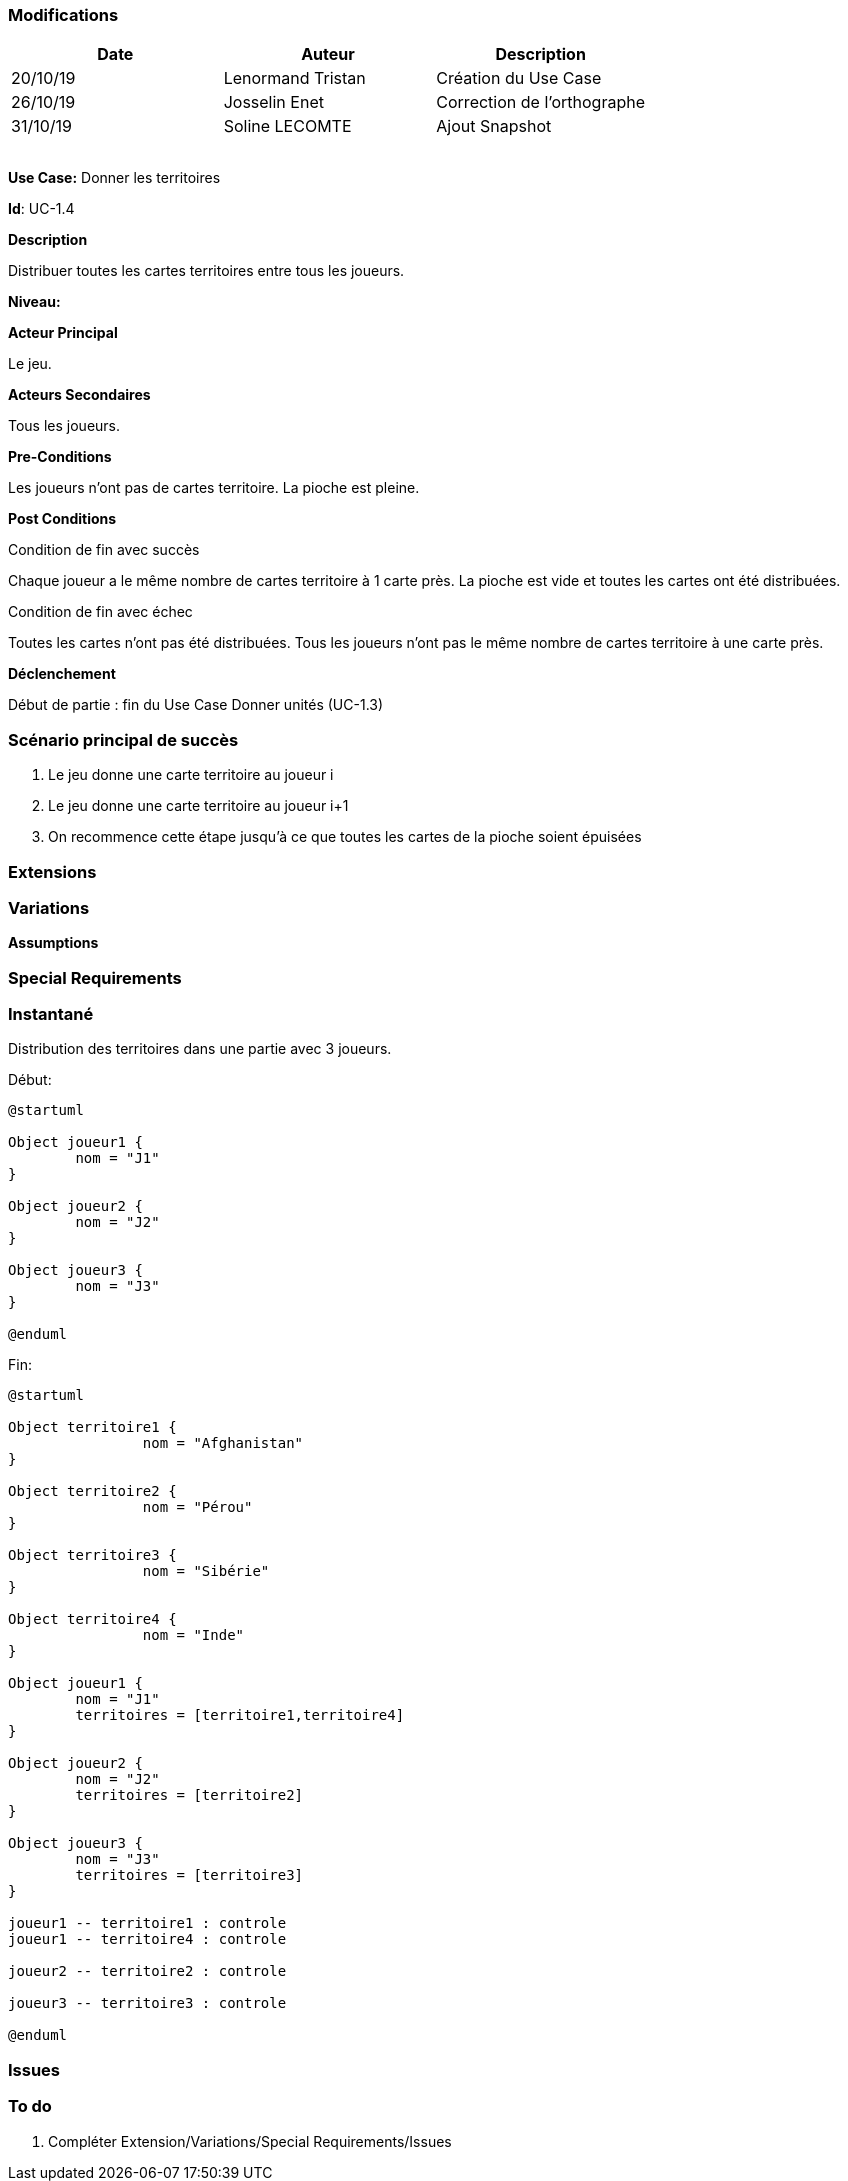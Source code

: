 === Modifications

[cols=",,",options="header",]
|===
|Date |Auteur |Description
| 20/10/19 | Lenormand Tristan | Création du Use Case
| 26/10/19 | Josselin Enet | Correction de l'orthographe
| 31/10/19 | Soline LECOMTE | Ajout Snapshot
| | |
| | |
| | |
| | |
|===

*Use Case:* Donner les territoires

*Id*: UC-1.4

*Description*

Distribuer toutes les cartes territoires entre tous les joueurs.

*Niveau:* 

*Acteur Principal*

Le jeu.

*Acteurs Secondaires*

Tous les joueurs.

*Pre-Conditions*

Les joueurs n'ont pas de cartes territoire.
La pioche est pleine.

*Post Conditions*

[.underline]#Condition de fin avec succès#

Chaque joueur a le même nombre de cartes territoire à 1 carte près.
La pioche est vide et toutes les cartes ont été distribuées.

[.underline]#Condition de fin avec échec#

Toutes les cartes n'ont pas été distribuées.
Tous les joueurs n'ont pas le même nombre de cartes territoire à une carte près.

*Déclenchement*

Début de partie : fin du Use Case Donner unités (UC-1.3)

=== Scénario principal de succès

[arabic]
. Le jeu donne une carte territoire au joueur i
. Le jeu donne une carte territoire au joueur i+1
. On recommence cette étape jusqu'à ce que toutes les cartes de la pioche soient épuisées


=== Extensions



=== Variations



*Assumptions*


=== Special Requirements 

=== Instantané
Distribution des territoires dans une partie avec 3 joueurs.

[.underline]#Début:#

[plantuml, territoire-snap-start, png]
----
@startuml

Object joueur1 {
        nom = "J1"
}

Object joueur2 {
        nom = "J2"
}

Object joueur3 {
        nom = "J3"
}

@enduml
----

[.underline]#Fin:#
[plantuml, territoire-snap-end, png]
----
@startuml	

Object territoire1 {
		nom = "Afghanistan"
}

Object territoire2 {
		nom = "Pérou"
}

Object territoire3 {
		nom = "Sibérie"
}

Object territoire4 {
		nom = "Inde"
}

Object joueur1 {
        nom = "J1"
        territoires = [territoire1,territoire4]
}

Object joueur2 {
        nom = "J2"
        territoires = [territoire2]
}

Object joueur3 {
        nom = "J3"
        territoires = [territoire3]
}

joueur1 -- territoire1 : controle
joueur1 -- territoire4 : controle

joueur2 -- territoire2 : controle

joueur3 -- territoire3 : controle

@enduml
----

=== Issues 



=== To do

[arabic]
. {blank} Compléter Extension/Variations/Special Requirements/Issues

